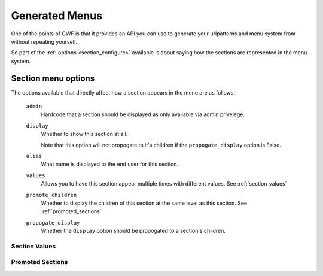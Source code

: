 .. _sections_menus:

Generated Menus
===============

One of the points of CWF is that it provides an API you can use to generate
your urlpatterns and menu system from without repeating yourself.

So part of the :ref:`options <section_configure>` available is about saying
how the sections are represented in the menu system.

.. _section_configure_menu:

Section menu options
--------------------

The options available that directly affect how a section appears in the
menu are as follows:

    ``admin``
        Hardcode that a section should be displayed as only available via
        admin privelege.

    ``display``
        Whether to show this section at all.

        Note that this option will not propogate to it's children if the
        ``propogate_display`` option is False.

    ``alias``
        What name is displayed to the end user for this section.

    ``values``
        Allows you to have this section appear multiple times
        with different values. See :ref:`section_values`

    ``promote_children``
        Whether to display the children of this section at the same level
        as this section. See :ref:`promoted_sections`

    ``propogate_display``
        Whether the ``display`` option should be propogated to a section's
        children.

.. _section_values:

Section Values
++++++++++++++

.. _promoted_sections:

Promoted Sections
+++++++++++++++++

